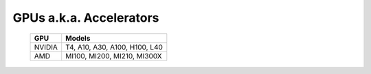 GPUs a.k.a. Accelerators
==========================

    +--------+-----------------------------------+
    | GPU    | Models                            |
    +========+===================================+
    | NVIDIA | T4, A10, A30, A100, H100, L40     |
    +--------+-----------------------------------+
    | AMD    | MI100, MI200, MI210, MI300X       |
    +--------+-----------------------------------+

.. versionadded:: 1.6
    AMD: MI300X